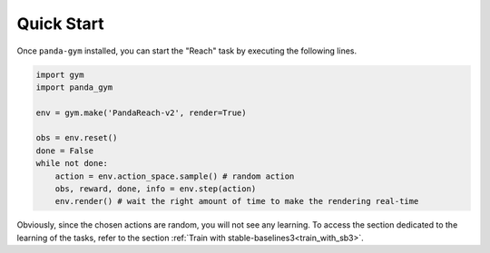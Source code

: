 .. _quick_start:

Quick Start
===========

Once ``panda-gym`` installed, you can start the "Reach" task by executing the following lines.

.. code-block:: python

    import gym
    import panda_gym

    env = gym.make('PandaReach-v2', render=True)

    obs = env.reset()
    done = False
    while not done:
        action = env.action_space.sample() # random action
        obs, reward, done, info = env.step(action)
        env.render() # wait the right amount of time to make the rendering real-time
    

Obviously, since the chosen actions are random, you will not see any learning. To access the section dedicated to the learning of the tasks, refer to the section :ref:`Train with stable-baselines3<train_with_sb3>`.
